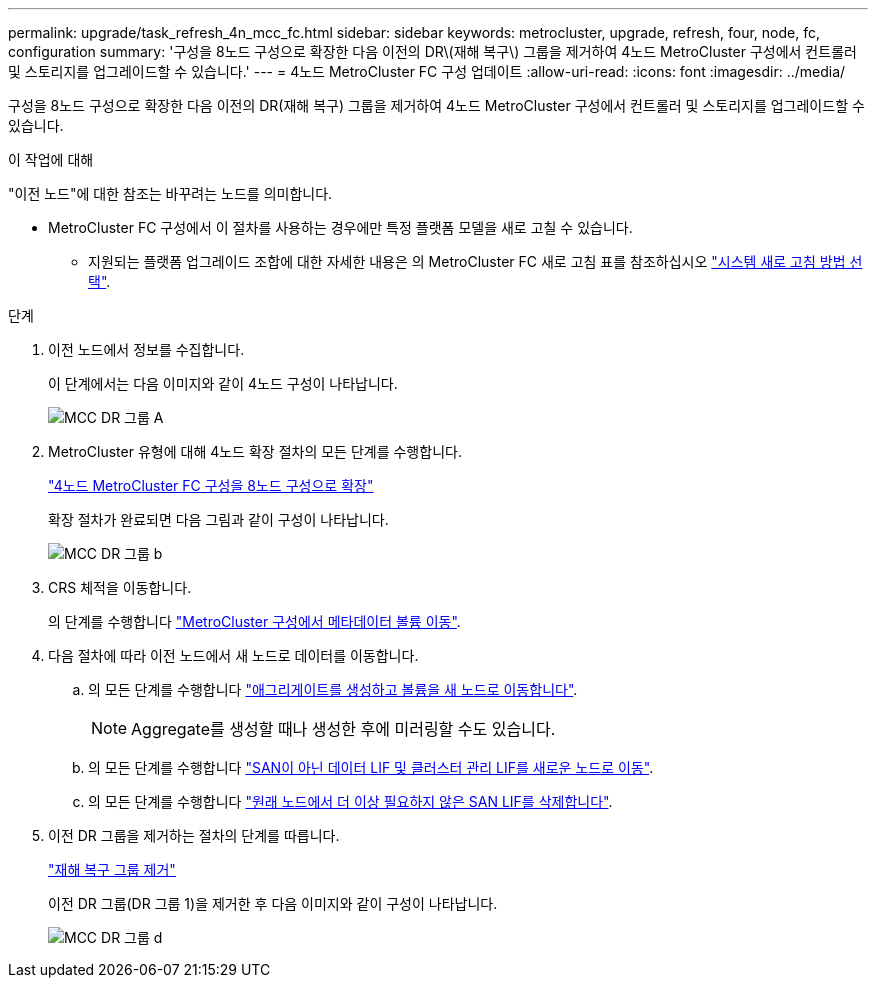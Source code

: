 ---
permalink: upgrade/task_refresh_4n_mcc_fc.html 
sidebar: sidebar 
keywords: metrocluster, upgrade, refresh, four, node, fc, configuration 
summary: '구성을 8노드 구성으로 확장한 다음 이전의 DR\(재해 복구\) 그룹을 제거하여 4노드 MetroCluster 구성에서 컨트롤러 및 스토리지를 업그레이드할 수 있습니다.' 
---
= 4노드 MetroCluster FC 구성 업데이트
:allow-uri-read: 
:icons: font
:imagesdir: ../media/


[role="lead"]
구성을 8노드 구성으로 확장한 다음 이전의 DR(재해 복구) 그룹을 제거하여 4노드 MetroCluster 구성에서 컨트롤러 및 스토리지를 업그레이드할 수 있습니다.

.이 작업에 대해
"이전 노드"에 대한 참조는 바꾸려는 노드를 의미합니다.

* MetroCluster FC 구성에서 이 절차를 사용하는 경우에만 특정 플랫폼 모델을 새로 고칠 수 있습니다.
+
** 지원되는 플랫폼 업그레이드 조합에 대한 자세한 내용은 의 MetroCluster FC 새로 고침 표를 참조하십시오 link:../upgrade/concept_choosing_tech_refresh_mcc.html#supported-metrocluster-fc-tech-refresh-combinations["시스템 새로 고침 방법 선택"].




.단계
. 이전 노드에서 정보를 수집합니다.
+
이 단계에서는 다음 이미지와 같이 4노드 구성이 나타납니다.

+
image::../media/mcc_dr_group_a.png[MCC DR 그룹 A]

. MetroCluster 유형에 대해 4노드 확장 절차의 모든 단계를 수행합니다.
+
link:task_expand_a_four_node_mcc_fc_configuration_to_an_eight_node_configuration.html["4노드 MetroCluster FC 구성을 8노드 구성으로 확장"^]

+
확장 절차가 완료되면 다음 그림과 같이 구성이 나타납니다.

+
image::../media/mcc_dr_group_b.png[MCC DR 그룹 b]

. CRS 체적을 이동합니다.
+
의 단계를 수행합니다 link:https://docs.netapp.com/us-en/ontap-metrocluster/upgrade/task_move_a_metadata_volume_in_mcc_configurations.html["MetroCluster 구성에서 메타데이터 볼륨 이동"^].

. 다음 절차에 따라 이전 노드에서 새 노드로 데이터를 이동합니다.
+
.. 의 모든 단계를 수행합니다 https://docs.netapp.com/us-en/ontap-systems-upgrade/upgrade/upgrade-create-aggregate-move-volumes.html["애그리게이트를 생성하고 볼륨을 새 노드로 이동합니다"^].
+

NOTE: Aggregate를 생성할 때나 생성한 후에 미러링할 수도 있습니다.

.. 의 모든 단계를 수행합니다 https://docs.netapp.com/us-en/ontap-systems-upgrade/upgrade/upgrade-move-lifs-to-new-nodes.html["SAN이 아닌 데이터 LIF 및 클러스터 관리 LIF를 새로운 노드로 이동"^].
.. 의 모든 단계를 수행합니다 https://docs.netapp.com/us-en/ontap-systems-upgrade/upgrade/upgrade-delete-san-lifs.html["원래 노드에서 더 이상 필요하지 않은 SAN LIF를 삭제합니다"^].


. 이전 DR 그룹을 제거하는 절차의 단계를 따릅니다.
+
link:concept_removing_a_disaster_recovery_group.html["재해 복구 그룹 제거"^]

+
이전 DR 그룹(DR 그룹 1)을 제거한 후 다음 이미지와 같이 구성이 나타납니다.

+
image::../media/mcc_dr_group_d.png[MCC DR 그룹 d]


